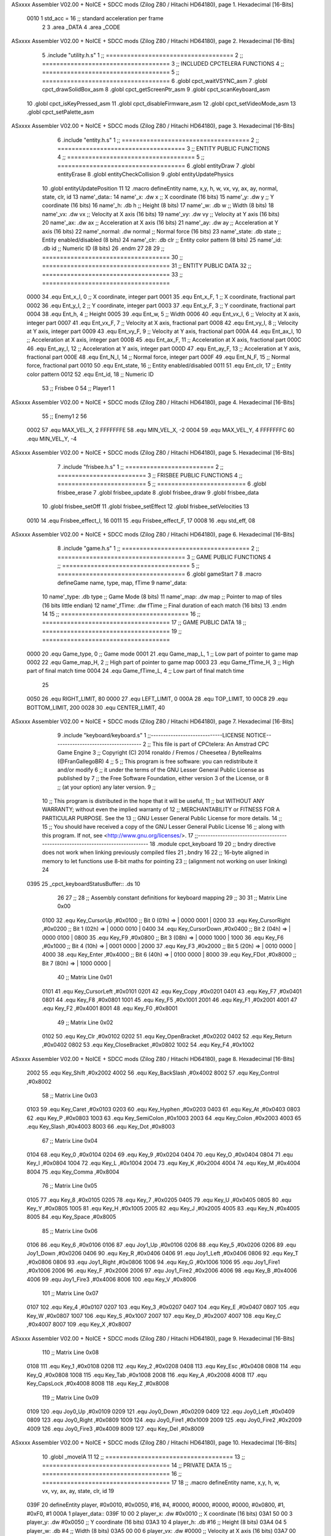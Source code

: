 ASxxxx Assembler V02.00 + NoICE + SDCC mods  (Zilog Z80 / Hitachi HD64180), page 1.
Hexadecimal [16-Bits]



                     0010     1 std_acc = 16 	;; standard acceleration per frame
                              2 
                              3 .area _DATA
                              4 .area _CODE
ASxxxx Assembler V02.00 + NoICE + SDCC mods  (Zilog Z80 / Hitachi HD64180), page 2.
Hexadecimal [16-Bits]



                              5 .include "utility.h.s"
                              1 ;; ====================================
                              2 ;; ====================================
                              3 ;; INCLUDED CPCTELERA FUNCTIONS
                              4 ;; ====================================
                              5 ;; ====================================
                              6 .globl cpct_waitVSYNC_asm
                              7 .globl cpct_drawSolidBox_asm
                              8 .globl cpct_getScreenPtr_asm
                              9 .globl cpct_scanKeyboard_asm
                             10 .globl cpct_isKeyPressed_asm
                             11 .globl cpct_disableFirmware_asm
                             12 .globl cpct_setVideoMode_asm
                             13 .globl cpct_setPalette_asm
ASxxxx Assembler V02.00 + NoICE + SDCC mods  (Zilog Z80 / Hitachi HD64180), page 3.
Hexadecimal [16-Bits]



                              6 .include "entity.h.s"
                              1 ;; ====================================
                              2 ;; ====================================
                              3 ;; ENTITY PUBLIC FUNCTIONS
                              4 ;; ====================================
                              5 ;; ====================================
                              6 .globl entityDraw
                              7 .globl entityErase
                              8 .globl entityCheckCollision
                              9 .globl entityUpdatePhysics
                             10 .globl entityUpdatePosition
                             11 
                             12 .macro defineEntity name, x,y, h, w, vx, vy, ax, ay, normal, state, clr, id
                             13 	name'_data::
                             14 		name'_x:	.dw x		;; X coordinate			(16 bits)
                             15 		name'_y:	.dw y		;; Y coordinate			(16 bits)
                             16 		name'_h:	.db h		;; Height			(8 bits)
                             17 		name'_w:	.db w		;; Width			(8 bits)
                             18 		name'_vx:	.dw vx		;; Velocity at X axis 		(16 bits)
                             19 		name'_vy:	.dw vy		;; Velocity at Y axis		(16 bits)
                             20 		name'_ax:	.dw ax		;; Acceleration at X axis	(16 bits)
                             21 		name'_ay:	.dw ay		;; Acceleration at Y axis	(16 bits)
                             22 		name'_normal:	.dw normal	;; Normal force			(16 bits)
                             23 		name'_state:	.db state	;; Entity enabled/disabled	(8 bits)
                             24 		name'_clr:	.db clr		;; Entity color pattern		(8 bits)
                             25 		name'_id:	.db id		;; Numeric ID			(8 bits)
                             26 .endm
                             27 
                             28 
                             29 ;; ====================================
                             30 ;; ====================================
                             31 ;; ENTITY PUBLIC DATA
                             32 ;; ====================================
                             33 ;; ====================================
                     0000    34 .equ Ent_x_I, 	0	;; X coordinate, integer part
                     0001    35 .equ Ent_x_F, 	1	;; X coordinate, fractional part
                     0002    36 .equ Ent_y_I, 	2	;; Y coordinate, integer part
                     0003    37 .equ Ent_y_F, 	3	;; Y coordinate, fractional part
                     0004    38 .equ Ent_h, 	4	;; Height
                     0005    39 .equ Ent_w, 	5	;; Width
                     0006    40 .equ Ent_vx_I,	6	;; Velocity at X axis, integer part
                     0007    41 .equ Ent_vx_F,	7	;; Velocity at X axis, fractional part
                     0008    42 .equ Ent_vy_I,	8	;; Velocity at Y axis, integer part
                     0009    43 .equ Ent_vy_F,	9	;; Velocity at Y axis, fractional part
                     000A    44 .equ Ent_ax_I,	10	;; Acceleration at X axis, integer part
                     000B    45 .equ Ent_ax_F,	11	;; Acceleration at X axis, fractional part
                     000C    46 .equ Ent_ay_I,	12	;; Acceleration at Y axis, integer part
                     000D    47 .equ Ent_ay_F,	13	;; Acceleration at Y axis, fractional part
                     000E    48 .equ Ent_N_I,	14	;; Normal force, integer part
                     000F    49 .equ Ent_N_F,	15	;; Normal force, fractional part
                     0010    50 .equ Ent_state,	16	;; Entity enabled/disabled
                     0011    51 .equ Ent_clr, 	17	;; Entity color pattern
                     0012    52 .equ Ent_id, 	18	;; Numeric ID
                             53 			;; Frisbee 	0
                             54 			;; Player1 	1
ASxxxx Assembler V02.00 + NoICE + SDCC mods  (Zilog Z80 / Hitachi HD64180), page 4.
Hexadecimal [16-Bits]



                             55 			;; Enemy1	2
                             56 
                     0002    57 .equ MAX_VEL_X, 2 
                     FFFFFFFE    58 .equ MIN_VEL_X, -2
                     0004    59 .equ MAX_VEL_Y, 4
                     FFFFFFFC    60 .equ MIN_VEL_Y, -4
ASxxxx Assembler V02.00 + NoICE + SDCC mods  (Zilog Z80 / Hitachi HD64180), page 5.
Hexadecimal [16-Bits]



                              7 .include "frisbee.h.s"
                              1 ;; =========================
                              2 ;; =========================
                              3 ;; FRISBEE PUBLIC FUNCTIONS
                              4 ;; =========================
                              5 ;; =========================
                              6 .globl frisbee_erase
                              7 .globl frisbee_update
                              8 .globl frisbee_draw
                              9 .globl frisbee_data
                             10 .globl frisbee_setOff
                             11 .globl frisbee_setEffect
                             12 .globl frisbee_setVelocities
                             13 	
                     0010    14 .equ Frisbee_effect_I, 16
                     0011    15 .equ Frisbee_effect_F, 17
                     0008    16 .equ std_eff, 08
ASxxxx Assembler V02.00 + NoICE + SDCC mods  (Zilog Z80 / Hitachi HD64180), page 6.
Hexadecimal [16-Bits]



                              8 .include "game.h.s"
                              1 ;; ====================================
                              2 ;; ====================================
                              3 ;; GAME PUBLIC FUNCTIONS
                              4 ;; ====================================
                              5 ;; ====================================
                              6 .globl gameStart
                              7 
                              8 .macro defineGame name, type, map, fTime
                              9 	name'_data::
                             10 		name'_type:	.db type	;; Game Mode			(8 bits)
                             11 		name'_map:	.dw map		;; Pointer to map of tiles	(16 bits little endian)
                             12 		name'_fTime:	.dw fTime	;; Final duration of each match	(16 bits)
                             13 .endm
                             14 
                             15 ;; ====================================
                             16 ;; ====================================
                             17 ;; GAME PUBLIC DATA
                             18 ;; ====================================
                             19 ;; ====================================
                     0000    20 .equ Game_type, 	0	;; Game mode
                     0001    21 .equ Game_map_L, 	1	;; Low part of pointer to game map
                     0002    22 .equ Game_map_H, 	2	;; High part of pointer to game map
                     0003    23 .equ Game_fTime_H, 	3	;; High part of final match time
                     0004    24 .equ Game_fTime_L, 	4	;; Low part of final match time
                             25 
                     0050    26 .equ RIGHT_LIMIT,	80
                     0000    27 .equ LEFT_LIMIT,	0
                     000A    28 .equ TOP_LIMIT,	 	10
                     00C8    29 .equ BOTTOM_LIMIT,	200
                     0028    30 .equ CENTER_LIMIT,	40
ASxxxx Assembler V02.00 + NoICE + SDCC mods  (Zilog Z80 / Hitachi HD64180), page 7.
Hexadecimal [16-Bits]



                              9 .include "keyboard/keyboard.s"
                              1 ;;-----------------------------LICENSE NOTICE------------------------------------
                              2 ;;  This file is part of CPCtelera: An Amstrad CPC Game Engine 
                              3 ;;  Copyright (C) 2014 ronaldo / Fremos / Cheesetea / ByteRealms (@FranGallegoBR)
                              4 ;;
                              5 ;;  This program is free software: you can redistribute it and/or modify
                              6 ;;  it under the terms of the GNU Lesser General Public License as published by
                              7 ;;  the Free Software Foundation, either version 3 of the License, or
                              8 ;;  (at your option) any later version.
                              9 ;;
                             10 ;;  This program is distributed in the hope that it will be useful,
                             11 ;;  but WITHOUT ANY WARRANTY; without even the implied warranty of
                             12 ;;  MERCHANTABILITY or FITNESS FOR A PARTICULAR PURPOSE.  See the
                             13 ;;  GNU Lesser General Public License for more details.
                             14 ;;
                             15 ;;  You should have received a copy of the GNU Lesser General Public License
                             16 ;;  along with this program.  If not, see <http://www.gnu.org/licenses/>.
                             17 ;;-------------------------------------------------------------------------------
                             18 .module cpct_keyboard
                             19 
                             20 ;; bndry directive does not work when linking previously compiled files
                             21 ;.bndry 16
                             22 ;;   16-byte aligned in memory to let functions use 8-bit maths for pointing
                             23 ;;   (alignment not working on user linking)
                             24 
   0395                      25 _cpct_keyboardStatusBuffer:: .ds 10
                             26 
                             27 ;;
                             28 ;; Assembly constant definitions for keyboard mapping
                             29 ;;
                             30 
                             31 ;; Matrix Line 0x00
                     0100    32 .equ Key_CursorUp     ,#0x0100  ;; Bit 0 (01h) => | 0000 0001 |
                     0200    33 .equ Key_CursorRight  ,#0x0200  ;; Bit 1 (02h) => | 0000 0010 |
                     0400    34 .equ Key_CursorDown   ,#0x0400  ;; Bit 2 (04h) => | 0000 0100 |
                     0800    35 .equ Key_F9           ,#0x0800  ;; Bit 3 (08h) => | 0000 1000 |
                     1000    36 .equ Key_F6           ,#0x1000  ;; Bit 4 (10h) => | 0001 0000 |
                     2000    37 .equ Key_F3           ,#0x2000  ;; Bit 5 (20h) => | 0010 0000 |
                     4000    38 .equ Key_Enter        ,#0x4000  ;; Bit 6 (40h) => | 0100 0000 |
                     8000    39 .equ Key_FDot         ,#0x8000  ;; Bit 7 (80h) => | 1000 0000 |
                             40 ;; Matrix Line 0x01
                     0101    41 .equ Key_CursorLeft   ,#0x0101
                     0201    42 .equ Key_Copy         ,#0x0201
                     0401    43 .equ Key_F7           ,#0x0401
                     0801    44 .equ Key_F8           ,#0x0801
                     1001    45 .equ Key_F5           ,#0x1001
                     2001    46 .equ Key_F1           ,#0x2001
                     4001    47 .equ Key_F2           ,#0x4001
                     8001    48 .equ Key_F0           ,#0x8001
                             49 ;; Matrix Line 0x02
                     0102    50 .equ Key_Clr          ,#0x0102
                     0202    51 .equ Key_OpenBracket  ,#0x0202
                     0402    52 .equ Key_Return       ,#0x0402
                     0802    53 .equ Key_CloseBracket ,#0x0802
                     1002    54 .equ Key_F4           ,#0x1002
ASxxxx Assembler V02.00 + NoICE + SDCC mods  (Zilog Z80 / Hitachi HD64180), page 8.
Hexadecimal [16-Bits]



                     2002    55 .equ Key_Shift        ,#0x2002
                     4002    56 .equ Key_BackSlash    ,#0x4002
                     8002    57 .equ Key_Control      ,#0x8002
                             58 ;; Matrix Line 0x03
                     0103    59 .equ Key_Caret        ,#0x0103
                     0203    60 .equ Key_Hyphen       ,#0x0203
                     0403    61 .equ Key_At           ,#0x0403
                     0803    62 .equ Key_P            ,#0x0803
                     1003    63 .equ Key_SemiColon    ,#0x1003
                     2003    64 .equ Key_Colon        ,#0x2003
                     4003    65 .equ Key_Slash        ,#0x4003
                     8003    66 .equ Key_Dot          ,#0x8003
                             67 ;; Matrix Line 0x04
                     0104    68 .equ Key_0            ,#0x0104
                     0204    69 .equ Key_9            ,#0x0204
                     0404    70 .equ Key_O            ,#0x0404
                     0804    71 .equ Key_I            ,#0x0804
                     1004    72 .equ Key_L            ,#0x1004
                     2004    73 .equ Key_K            ,#0x2004
                     4004    74 .equ Key_M            ,#0x4004
                     8004    75 .equ Key_Comma        ,#0x8004
                             76 ;; Matrix Line 0x05
                     0105    77 .equ Key_8            ,#0x0105
                     0205    78 .equ Key_7            ,#0x0205
                     0405    79 .equ Key_U            ,#0x0405
                     0805    80 .equ Key_Y            ,#0x0805
                     1005    81 .equ Key_H            ,#0x1005
                     2005    82 .equ Key_J            ,#0x2005
                     4005    83 .equ Key_N            ,#0x4005
                     8005    84 .equ Key_Space        ,#0x8005
                             85 ;; Matrix Line 0x06
                     0106    86 .equ Key_6            ,#0x0106
                     0106    87 .equ Joy1_Up          ,#0x0106
                     0206    88 .equ Key_5            ,#0x0206
                     0206    89 .equ Joy1_Down        ,#0x0206
                     0406    90 .equ Key_R            ,#0x0406
                     0406    91 .equ Joy1_Left        ,#0x0406
                     0806    92 .equ Key_T            ,#0x0806
                     0806    93 .equ Joy1_Right       ,#0x0806
                     1006    94 .equ Key_G            ,#0x1006
                     1006    95 .equ Joy1_Fire1       ,#0x1006
                     2006    96 .equ Key_F            ,#0x2006
                     2006    97 .equ Joy1_Fire2       ,#0x2006
                     4006    98 .equ Key_B            ,#0x4006
                     4006    99 .equ Joy1_Fire3       ,#0x4006
                     8006   100 .equ Key_V            ,#0x8006
                            101 ;; Matrix Line 0x07
                     0107   102 .equ Key_4            ,#0x0107
                     0207   103 .equ Key_3            ,#0x0207
                     0407   104 .equ Key_E            ,#0x0407
                     0807   105 .equ Key_W            ,#0x0807
                     1007   106 .equ Key_S            ,#0x1007
                     2007   107 .equ Key_D            ,#0x2007
                     4007   108 .equ Key_C            ,#0x4007
                     8007   109 .equ Key_X            ,#0x8007
ASxxxx Assembler V02.00 + NoICE + SDCC mods  (Zilog Z80 / Hitachi HD64180), page 9.
Hexadecimal [16-Bits]



                            110 ;; Matrix Line 0x08
                     0108   111 .equ Key_1            ,#0x0108
                     0208   112 .equ Key_2            ,#0x0208
                     0408   113 .equ Key_Esc          ,#0x0408
                     0808   114 .equ Key_Q            ,#0x0808
                     1008   115 .equ Key_Tab          ,#0x1008
                     2008   116 .equ Key_A            ,#0x2008
                     4008   117 .equ Key_CapsLock     ,#0x4008
                     8008   118 .equ Key_Z            ,#0x8008
                            119 ;; Matrix Line 0x09
                     0109   120 .equ Joy0_Up          ,#0x0109
                     0209   121 .equ Joy0_Down        ,#0x0209
                     0409   122 .equ Joy0_Left        ,#0x0409
                     0809   123 .equ Joy0_Right       ,#0x0809
                     1009   124 .equ Joy0_Fire1       ,#0x1009
                     2009   125 .equ Joy0_Fire2       ,#0x2009
                     4009   126 .equ Joy0_Fire3       ,#0x4009
                     8009   127 .equ Key_Del          ,#0x8009
ASxxxx Assembler V02.00 + NoICE + SDCC mods  (Zilog Z80 / Hitachi HD64180), page 10.
Hexadecimal [16-Bits]



                             10 .globl _moveIA
                             11 
                             12 ;; ====================================
                             13 ;; ====================================
                             14 ;; PRIVATE DATA
                             15 ;; ====================================
                             16 ;; ====================================
                             17 
                             18 ;; .macro defineEntity name, x,y, h, w, vx, vy, ax, ay, state, clr, id
                             19 
   039F                      20 defineEntity player, #0x0010, #0x0050, #16, #4, #0000, #0000, #0000, #0000, #0x0800, #1, #0xF0, #1
   000A                       1 	player_data::
   039F 10 00                 2 		player_x:	.dw #0x0010		;; X coordinate			(16 bits)
   03A1 50 00                 3 		player_y:	.dw #0x0050		;; Y coordinate			(16 bits)
   03A3 10                    4 		player_h:	.db #16		;; Height			(8 bits)
   03A4 04                    5 		player_w:	.db #4		;; Width			(8 bits)
   03A5 00 00                 6 		player_vx:	.dw #0000		;; Velocity at X axis 		(16 bits)
   03A7 00 00                 7 		player_vy:	.dw #0000		;; Velocity at Y axis		(16 bits)
   03A9 00 00                 8 		player_ax:	.dw #0000		;; Acceleration at X axis	(16 bits)
   03AB 00 00                 9 		player_ay:	.dw #0000		;; Acceleration at Y axis	(16 bits)
   03AD 00 08                10 		player_normal:	.dw #0x0800	;; Normal force			(16 bits)
   03AF 01                   11 		player_state:	.db #1	;; Entity enabled/disabled	(8 bits)
   03B0 F0                   12 		player_clr:	.db #0xF0		;; Entity color pattern		(8 bits)
   03B1 01                   13 		player_id:	.db #1		;; Numeric ID			(8 bits)
                             21 
   03B2                      22 defineEntity enemy, #0x0050-0x0004, #0x0064, #16, #4, #0000, #0000, #0000, #0000, #0x0800, #1, #0xFF, #2
   001D                       1 	enemy_data::
   03B2 4C 00                 2 		enemy_x:	.dw #0x0050-0x0004		;; X coordinate			(16 bits)
   03B4 64 00                 3 		enemy_y:	.dw #0x0064		;; Y coordinate			(16 bits)
   03B6 10                    4 		enemy_h:	.db #16		;; Height			(8 bits)
   03B7 04                    5 		enemy_w:	.db #4		;; Width			(8 bits)
   03B8 00 00                 6 		enemy_vx:	.dw #0000		;; Velocity at X axis 		(16 bits)
   03BA 00 00                 7 		enemy_vy:	.dw #0000		;; Velocity at Y axis		(16 bits)
   03BC 00 00                 8 		enemy_ax:	.dw #0000		;; Acceleration at X axis	(16 bits)
   03BE 00 00                 9 		enemy_ay:	.dw #0000		;; Acceleration at Y axis	(16 bits)
   03C0 00 08                10 		enemy_normal:	.dw #0x0800	;; Normal force			(16 bits)
   03C2 01                   11 		enemy_state:	.db #1	;; Entity enabled/disabled	(8 bits)
   03C3 FF                   12 		enemy_clr:	.db #0xFF		;; Entity color pattern		(8 bits)
   03C4 02                   13 		enemy_id:	.db #2		;; Numeric ID			(8 bits)
                             23 
                             24 	
                             25 ;; ====================================
                             26 ;; ====================================
                             27 ;; PUBLIC FUNCTIONS
                             28 ;; ====================================
                             29 ;; ====================================
   03C5                      30 player_erase::
   03C5 DD 21 9F 03   [14]   31 	ld 	ix, #player_data
   03C9 CD 1B 01      [17]   32 	call 	entityErase		;; Erase player
   03CC DD 21 B2 03   [14]   33 	ld 	ix, #enemy_data
   03D0 CD 1B 01      [17]   34 	call 	entityErase		;; Erase enemy
                             35 
   03D3 C9            [10]   36 	ret
                             37 
                             38 ;; =========================================
ASxxxx Assembler V02.00 + NoICE + SDCC mods  (Zilog Z80 / Hitachi HD64180), page 11.
Hexadecimal [16-Bits]



                             39 ;; Actualiza el estado de los entities tipo
                             40 ;;	player
                             41 ;; Modifica: AF, IX
                             42 ;; =========================================
   03D4                      43 player_update::
   03D4 DD 21 9F 03   [14]   44 	ld 	ix, #player_data
   03D8 CD B7 04      [17]   45 	call checkUserInput
                             46 
   03DB 21 B3 02      [10]   47 	ld	hl, #frisbee_data
   03DE E5            [11]   48 	push 	hl
   03DF 21 9F 03      [10]   49 	ld	hl, #player_data
   03E2 E5            [11]   50 	push 	hl
   03E3 21 B2 03      [10]   51 	ld	hl, #enemy_data
   03E6 E5            [11]   52 	push 	hl
   03E7 CD 00 01      [17]   53 	call _moveIA			;; moveIA(TEntity* myself, TEntity* enemy, TEntity* frisbee)
   03EA F1            [10]   54 	pop 	af
   03EB F1            [10]   55 	pop 	af
   03EC F1            [10]   56 	pop 	af
                             57 
   03ED DD 21 9F 03   [14]   58 	ld 	ix, #player_data
   03F1 CD 34 01      [17]   59 	call entityUpdatePhysics
   03F4 DD 21 B2 03   [14]   60 	ld 	ix, #enemy_data
   03F8 CD 34 01      [17]   61 	call entityUpdatePhysics
                             62 
   03FB DD 21 9F 03   [14]   63 	ld 	ix, #player_data
   03FF CD 3C 02      [17]   64 	call entityUpdatePosition
   0402 DD 21 B2 03   [14]   65 	ld 	ix, #enemy_data
   0406 CD 3C 02      [17]   66 	call entityUpdatePosition
                             67 
                             68 
   0409 DD 21 9F 03   [14]   69 	ld 	ix, #player_data
   040D CD 8E 04      [17]   70 	call checkCenterCrossing
   0410 DD 21 B2 03   [14]   71 	ld 	ix, #enemy_data
   0414 CD 8E 04      [17]   72 	call checkCenterCrossing
   0417 C9            [10]   73 	ret
                             74 
   0418                      75 player_draw::
   0418 DD 21 9F 03   [14]   76 	ld 	ix, #player_data
   041C CD 01 01      [17]   77 	call 	entityDraw		;; Draw player
   041F DD 21 B2 03   [14]   78 	ld 	ix, #enemy_data
   0423 CD 01 01      [17]   79 	call 	entityDraw		;; Draw enemy
                             80 
   0426 C9            [10]   81 	ret
                             82 	
                             83 ;; ====================================
                             84 ;; ====================================
                             85 ;; PRIVATE FUNCTIONS
                             86 ;; ====================================
                             87 ;; ====================================
                             88 
                             89 ;; =========================================
                             90 ;; Determina el siguiente estado de
                             91 ;;	la entidad
                             92 ;; Entrada:
                             93 ;; =========================================
ASxxxx Assembler V02.00 + NoICE + SDCC mods  (Zilog Z80 / Hitachi HD64180), page 12.
Hexadecimal [16-Bits]



   0427                      94 delta:
                             95 
                             96 
   0427                      97 update:
                             98 
                             99 
                            100 ;; =========================================
                            101 ;; Comprueba si la entidad colisiona con 
                            102 ;; 	el frisbee
                            103 ;; Entrada:
                            104 ;; 	IX <= puntero al player a comparar
                            105 ;; 		con el frisbee
                            106 ;; Modifica: AF, B, HL, IX
                            107 ;; Devuelve:
                            108 ;; 	A <= 	0 si no hay colisión
                            109 ;; 		>1 si hay colisión
                            110 ;; =========================================
   0427                     111 checkFrisbeeCollision:
   0427 21 B3 02      [10]  112 	ld 	hl, #frisbee_data	;; HL <= frisbee_data
   042A CD E7 01      [17]  113 	call 	entityCheckCollision 	;; A <= collison/no_collision
                            114 
   042D C9            [10]  115 	ret
                            116 
                            117 
                            118 ;; ===============================================
                            119 ;; Acelera la entidad hacia la derecha, si puede
                            120 ;; Entrada:
                            121 ;; 	IX <= puntero a los datos de la entidad
                            122 ;; Modifica A, IX
                            123 ;; ===============================================
   042E                     124 moveRight:
   042E DD E5         [15]  125 	push 	ix
   0430 CD 27 04      [17]  126 	call 	checkFrisbeeCollision 	;; A == collision/no_collision
   0433 DD E1         [14]  127 	pop 	ix
   0435 FE 00         [ 7]  128 	cp 	#0			;; A == 0?
   0437 20 09         [12]  129 	jr	nz, collision_right 	;; checkFrisbeeCollision != 0?
                            130 
                            131 		;; no_collision
   0439 DD 36 0A 00   [19]  132 		ld 	Ent_ax_I(ix), #0
   043D DD 36 0B 10   [19]  133 		ld 	Ent_ax_F(ix), #std_acc	;; Ent_ay <= 00(0)E2(30) (30)
                            134 
                            135 
   0441 C9            [10]  136 		ret
                            137 
   0442                     138 	collision_right:
   0442 CD C8 02      [17]  139 		call 	frisbee_setOff
                            140 
   0445 C9            [10]  141 		ret
                            142 
                            143 ;; ===============================================
                            144 ;; Acelera la entidad hacia abajo, si puede
                            145 ;; Entrada:
                            146 ;; 	IX <= puntero a los datos de la entidad
                            147 ;; Modifica A, IX
                            148 ;; ===============================================
ASxxxx Assembler V02.00 + NoICE + SDCC mods  (Zilog Z80 / Hitachi HD64180), page 13.
Hexadecimal [16-Bits]



   0446                     149 moveDown:
   0446 DD E5         [15]  150 	push 	ix
   0448 CD 27 04      [17]  151 	call 	checkFrisbeeCollision 	;; A == collision/no_collision
   044B DD E1         [14]  152 	pop 	ix
   044D FE 00         [ 7]  153 	cp 	#0			;; A == 0?
   044F 20 09         [12]  154 	jr	nz, collision_down 	;; checkFrisbeeCollision != 0?
                            155 
                            156 		;; no_collision
   0451 DD 36 0C 00   [19]  157 		ld 	Ent_ay_I(ix), #0
   0455 DD 36 0D 10   [19]  158 		ld 	Ent_ay_F(ix), #std_acc	;; Ent_ay <= 00(0)E2(30) (30)
                            159 
   0459 C9            [10]  160 		ret
                            161 
   045A                     162 	collision_down:
   045A CD C8 02      [17]  163 		call 	frisbee_setOff
                            164 
   045D C9            [10]  165 		ret
                            166 
                            167 ;; ===============================================
                            168 ;; Acelera la entidad hacia la izquierda, si puede
                            169 ;; Entrada:
                            170 ;; 	IX <= puntero a los datos de la entidad
                            171 ;; Modifica A, IX
                            172 ;; ===============================================
   045E                     173 moveLeft:
   045E DD E5         [15]  174 	push 	ix
   0460 CD 27 04      [17]  175 	call 	checkFrisbeeCollision 	;; A == collision/no_collision
   0463 DD E1         [14]  176 	pop 	ix
   0465 FE 00         [ 7]  177 	cp 	#0			;; A == 0?
   0467 20 09         [12]  178 	jr	nz, collision_left 	;; checkFrisbeeCollision != 0?
                            179 
                            180 		;; no_collision
   0469 DD 36 0A FF   [19]  181 		ld 	Ent_ax_I(ix), #-1
   046D DD 36 0B F0   [19]  182 		ld 	Ent_ax_F(ix), #-std_acc	;; Ent_ax <= FF(-1)E2(-30) (-30)
                            183 
   0471 C9            [10]  184 		ret
                            185 
   0472                     186 	collision_left:
   0472 CD C8 02      [17]  187 		call 	frisbee_setOff
   0475                     188 	cant_move_left:
   0475 C9            [10]  189 	ret
                            190 
                            191 ;; ===============================================
                            192 ;; Acelera la entidad hacia arriba, si puede
                            193 ;; Entrada:
                            194 ;; 	IX <= puntero a los datos de la entidad
                            195 ;; Modifica A, IX
                            196 ;; ===============================================
   0476                     197 moveUp:
   0476 DD E5         [15]  198 	push 	ix
   0478 CD 27 04      [17]  199 	call 	checkFrisbeeCollision 	;; A == collision/no_collision
   047B DD E1         [14]  200 	pop 	ix
   047D FE 00         [ 7]  201 	cp 	#0			;; A == 0?
   047F 20 09         [12]  202 	jr	nz, collision_up 	;; checkFrisbeeCollision != 0?
                            203 
ASxxxx Assembler V02.00 + NoICE + SDCC mods  (Zilog Z80 / Hitachi HD64180), page 14.
Hexadecimal [16-Bits]



                            204 		;; no_collision
   0481 DD 36 0C FF   [19]  205 		ld 	Ent_ay_I(ix), #-1
   0485 DD 36 0D F0   [19]  206 		ld 	Ent_ay_F(ix), #-std_acc	;; Ent_ay <= FF(-1)E2(-30) (-30)
                            207 
   0489 C9            [10]  208 		ret
                            209 
   048A                     210 	collision_up:
   048A CD C8 02      [17]  211 		call 	frisbee_setOff
   048D                     212 	cant_move_up:
   048D C9            [10]  213 	ret
                            214 
                            215 
                            216 ;; ===========================================
                            217 ;; Chequea si un jugador pasa del centro del
                            218 ;; 	campo y lo corrige en caso necesario
                            219 ;; Entrada:
                            220 ;; 	IX <= pointer to entity data
                            221 ;; Modifica AF, BC, DE, HL
                            222 ;; ===========================================
   048E                     223 checkCenterCrossing:
   048E DD 7E 12      [19]  224 	ld 	a, Ent_id(ix)
   0491 FE 01         [ 7]  225 	cp 	#1
   0493 28 0F         [12]  226 	jr	z, player_1
   0495 FE 02         [ 7]  227 		cp	#2
   0497 20 1D         [12]  228 		jr	nz, invalid_id
                            229 			;; player 2
   0499 DD 7E 00      [19]  230 			ld	a, Ent_x_I(ix)				;; A <= Ent_x, integer part
   049C FE 28         [ 7]  231 			cp	#CENTER_LIMIT
   049E 30 16         [12]  232 			jr	nc, not_crossed				;; Ent_x <= CENTER_LIMIT? center crossed
                            233 				;; center limit crossed
   04A0 DD 36 00 28   [19]  234 				ld	Ent_x_I(ix), #CENTER_LIMIT
                            235 
   04A4                     236 	player_1:
   04A4 DD 7E 00      [19]  237 			ld	a, Ent_x_I(ix)				;; A <= Ent_x, integer part
   04A7 DD 86 05      [19]  238 			add	a, Ent_w(ix)				;; A <= Ent_x + Ent_w
   04AA FE 28         [ 7]  239 			cp	#CENTER_LIMIT
   04AC 38 08         [12]  240 			jr	c, not_crossed				;; Ent_x + Ent_w > CENTER_LIMIT? center crossed
                            241 				;; center limit crossed
   04AE 3E 28         [ 7]  242 				ld	a, #CENTER_LIMIT
   04B0 DD 96 05      [19]  243 				sub	Ent_w(ix)			;; A <= CENTER_LIMIT - Ent_w
   04B3 DD 77 00      [19]  244 				ld	Ent_x_I(ix), a			;; Ent_x = CENTER_LIMIT - Ent_w
                            245 
                            246 
   04B6                     247 	invalid_id:
   04B6                     248 	not_crossed:
   04B6 C9            [10]  249 	ret
                            250 
                            251 
                            252 ;; ====================================
                            253 ;; Lee la entrada del teclado
                            254 ;; Entrada:
                            255 ;; 	IX <= pointer to entity data
                            256 ;; Modifica AF, BC, DE, HL
                            257 ;; ====================================
   04B7                     258 checkUserInput:
ASxxxx Assembler V02.00 + NoICE + SDCC mods  (Zilog Z80 / Hitachi HD64180), page 15.
Hexadecimal [16-Bits]



   04B7 CD 72 06      [17]  259 	call cpct_scanKeyboard_asm
                            260 
   04BA 21 07 20      [10]  261 	ld 	hl, #Key_D			;; HL = D Keycode
   04BD CD 65 05      [17]  262 	call 	cpct_isKeyPressed_asm 		;; A = True/False
   04C0 FE 00         [ 7]  263 	cp 	#0 				;; A == 0?
   04C2 28 03         [12]  264 	jr 	z, d_not_pressed
                            265 		;; D is pressed
   04C4 CD 2E 04      [17]  266 		call 	moveRight	
   04C7                     267 	d_not_pressed:
                            268 
   04C7 21 08 20      [10]  269 	ld 	hl, #Key_A			;; HL = A Keycode
   04CA CD 65 05      [17]  270 	call 	cpct_isKeyPressed_asm 		;; A = True/False
   04CD FE 00         [ 7]  271 	cp 	#0 				;; A == 0?
   04CF 28 03         [12]  272 	jr 	z, a_not_pressed
                            273 		;; A is pressed	
   04D1 CD 5E 04      [17]  274 		call 	moveLeft
   04D4                     275 	a_not_pressed:
                            276 
   04D4 21 07 08      [10]  277 	ld 	hl, #Key_W			;; HL = W Keycode
   04D7 CD 65 05      [17]  278 	call 	cpct_isKeyPressed_asm 		;; A = True/False
   04DA FE 00         [ 7]  279 	cp 	#0 				;; A == 0?
   04DC 28 03         [12]  280 	jr 	z, w_not_pressed
                            281 		;; W is pressed
   04DE CD 76 04      [17]  282 		call 	moveUp	
   04E1                     283 	w_not_pressed:
                            284 
   04E1 21 07 10      [10]  285 	ld 	hl, #Key_S			;; HL = S Keycode
   04E4 CD 65 05      [17]  286 	call 	cpct_isKeyPressed_asm 		;; A = True/False
   04E7 FE 00         [ 7]  287 	cp 	#0 				;; A == 0?
   04E9 28 03         [12]  288 	jr 	z, s_not_pressed
                            289 		;; S is pressed	
   04EB CD 46 04      [17]  290 		call 	moveDown
   04EE                     291 	s_not_pressed:
                            292 
                            293 
   04EE DD E5         [15]  294 	push 	ix
   04F0 CD 27 04      [17]  295 	call 	checkFrisbeeCollision 	;; A == collision/no_collision
   04F3 DD E1         [14]  296 	pop 	ix
   04F5 FE 00         [ 7]  297 	cp 	#0			;; A == 0?
   04F7 28 3F         [12]  298 	jr	z, b_not_pressed 	;; checkFrisbeeCollision == 0?
                            299 
   04F9 21 06 80      [10]  300 		ld 	hl, #Key_V			;; HL = V Keycode
   04FC CD 65 05      [17]  301 		call 	cpct_isKeyPressed_asm 		;; A = True/False
   04FF FE 00         [ 7]  302 		cp 	#0 				;; A == 0?
   0501 28 15         [12]  303 		jr 	z, v_not_pressed
                            304 			;; V is pressed	
   0503 21 06 40      [10]  305 			ld 	hl, #Key_B			;; HL = B Keycode
   0506 CD 65 05      [17]  306 			call 	cpct_isKeyPressed_asm 		;; A = True/False
   0509 FE 00         [ 7]  307 			cp 	#0 				;; A == 0?
   050B 28 02         [12]  308 			jr 	z, just_v_pressed
                            309 				;; V and B are pressed
   050D 18 1A         [12]  310 				jr vorb_pressed
   050F                     311 			just_v_pressed:
   050F 26 FF         [ 7]  312 				ld 	h, #-1
   0511 26 08         [ 7]  313 				ld 	h, #std_eff
ASxxxx Assembler V02.00 + NoICE + SDCC mods  (Zilog Z80 / Hitachi HD64180), page 16.
Hexadecimal [16-Bits]



   0513 CD E7 02      [17]  314 				call frisbee_setEffect		;; efecto hacia arriba
   0516 18 11         [12]  315 				jr 	vorb_pressed
   0518                     316 		v_not_pressed:
                            317 
   0518 21 06 40      [10]  318 			ld 	hl, #Key_B			;; HL = B Keycode
   051B CD 65 05      [17]  319 			call 	cpct_isKeyPressed_asm 		;; A = True/False
   051E FE 00         [ 7]  320 			cp 	#0 				;; A == 0?
   0520 28 16         [12]  321 			jr 	z, b_not_pressed
                            322 				;; B is pressed
   0522 26 00         [ 7]  323 				ld 	h, #0
   0524 26 08         [ 7]  324 				ld 	h, #std_eff
   0526 CD E7 02      [17]  325 				call frisbee_setEffect		;; efecto hacia arriba
                            326 
   0529                     327 				vorb_pressed:
   0529 DD 66 06      [19]  328 				ld	h, Ent_vx_I(ix)		;;
   052C DD 6E 07      [19]  329 				ld	l, Ent_vx_F(ix)		;;
   052F DD 56 08      [19]  330 				ld	d, Ent_vy_I(ix)		;;
   0532 DD 5E 09      [19]  331 				ld	e, Ent_vy_F(ix)		;;
   0535 CD D6 02      [17]  332 				call frisbee_setVelocities	;; transferimos la velocidad de la entidad al frisbee
                            333 
   0538                     334 	b_not_pressed:
   0538 C9            [10]  335 	ret
                            336 
